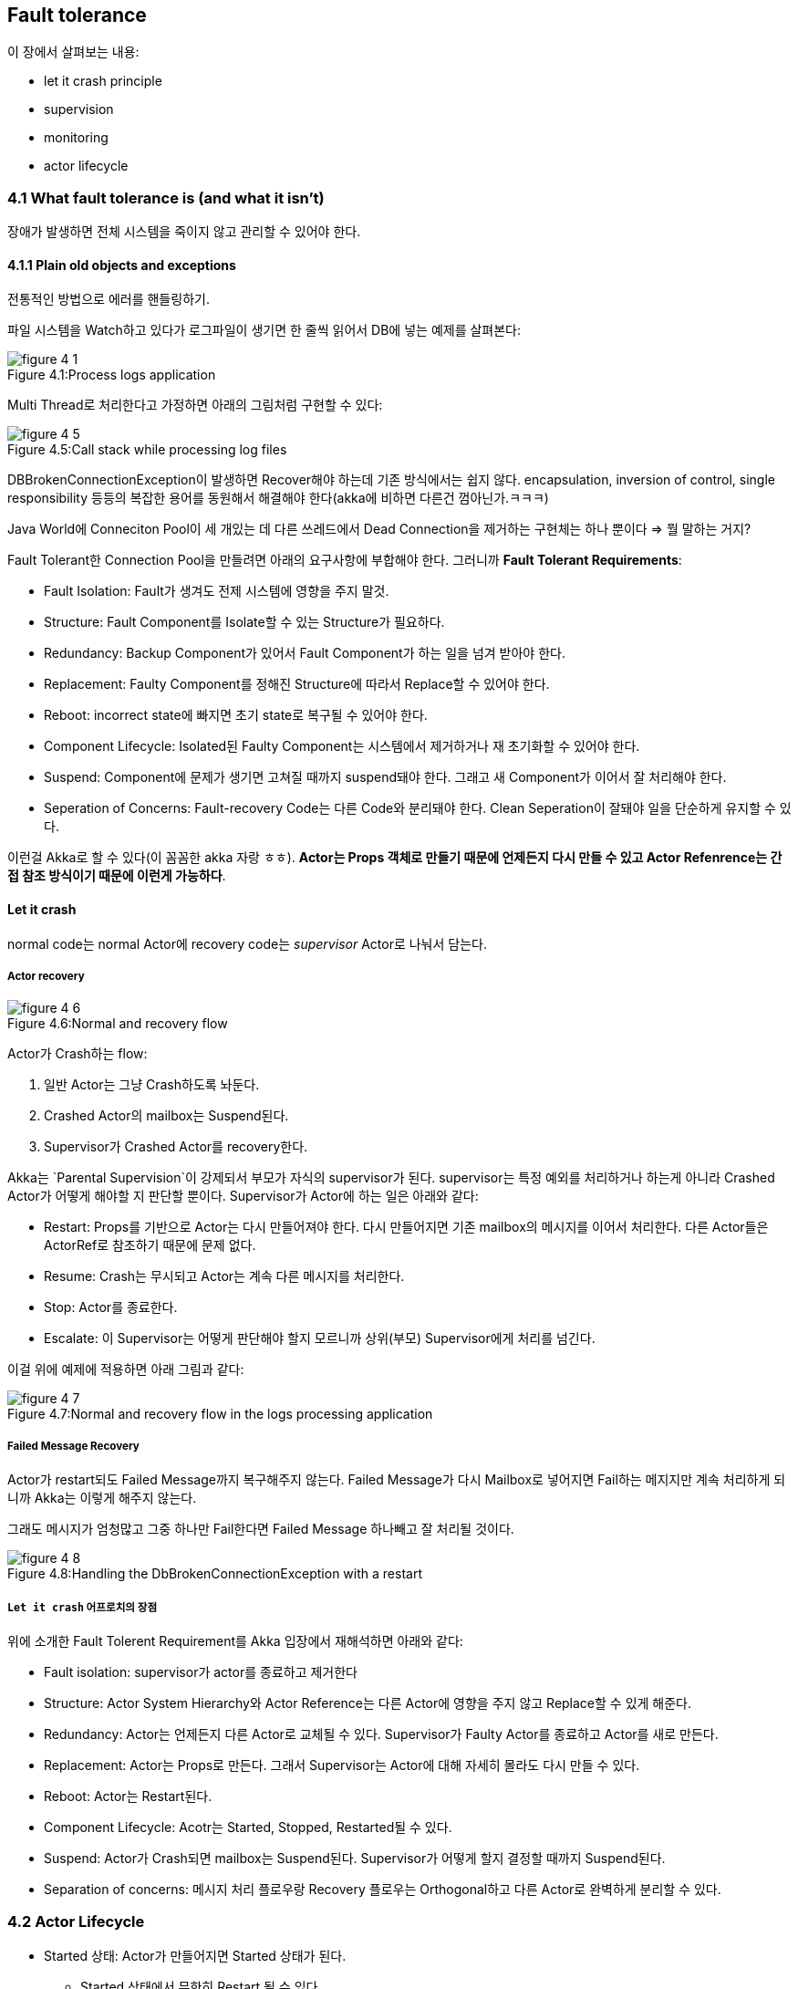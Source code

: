 == Fault tolerance

:numbered!:

이 장에서 살펴보는 내용:

* let it crash principle
* supervision
* monitoring
* actor lifecycle


=== 4.1 What fault tolerance is (and what it isn’t)

장애가 발생하면 전체 시스템을 죽이지 않고 관리할 수 있어야 한다.

==== 4.1.1 Plain old objects and exceptions

전통적인 방법으로 에러를 핸들링하기.

파일 시스템을 Watch하고 있다가 로그파일이 생기면 한 줄씩 읽어서 DB에 넣는 예제를 살펴본다:

image::img/figure-4-1.png[caption="Figure 4.1:", title="Process logs application"]

Multi Thread로 처리한다고 가정하면 아래의 그림처럼 구현할 수 있다:

image::img/figure-4-5.png[caption="Figure 4.5:", title="Call stack while processing log files"]

DBBrokenConnectionException이 발생하면 Recover해야 하는데 기존 방식에서는 쉽지 않다. encapsulation, inversion of control, single responsibility 등등의 복잡한 용어를 동원해서 해결해야 한다(akka에 비하면 다른건 껌아닌가.ㅋㅋㅋ)

Java World에 Conneciton Pool이 세 개있는 데 다른 쓰레드에서 Dead Connection을 제거하는 구현체는 하나 뿐이다 => 뭘 말하는 거지?

Fault Tolerant한 Connection Pool을 만들려면 아래의 요구사항에 부합해야 한다. 그러니까 **Fault Tolerant Requirements**:

* Fault Isolation: Fault가 생겨도 전제 시스템에 영향을 주지 말것.
* Structure: Fault Component를 Isolate할 수 있는 Structure가 필요하다.
* Redundancy: Backup Component가 있어서 Fault Component가 하는 일을 넘겨 받아야 한다.
* Replacement: Faulty Component를 정해진 Structure에 따라서 Replace할 수 있어야 한다.
* Reboot: incorrect state에 빠지면 초기 state로 복구될 수 있어야 한다.
* Component Lifecycle: Isolated된 Faulty Component는 시스템에서 제거하거나 재 초기화할 수 있어야 한다.
* Suspend: Component에 문제가 생기면 고쳐질 때까지 suspend돼야 한다. 그래고 새 Component가 이어서 잘 처리해야 한다.
* Seperation of Concerns: Fault-recovery Code는 다른 Code와 분리돼야 한다. Clean Seperation이 잘돼야 일을 단순하게 유지할 수 있다.

이런걸 Akka로 할 수 있다(이 꼼꼼한 akka 자랑 ㅎㅎ). ** Actor는 Props 객체로 만들기 때문에 언제든지 다시 만들 수 있고 Actor Refenrence는 간접 참조 방식이기 때문에 이런게 가능하다**.

==== Let it crash

normal code는 normal Actor에 recovery code는 _supervisor_ Actor로 나눠서 담는다.

===== Actor recovery

image::img/figure-4-6.png[caption="Figure 4.6:", title="Normal and recovery flow"]

Actor가 Crash하는 flow:

. 일반 Actor는 그냥 Crash하도록 놔둔다.
. Crashed Actor의 mailbox는 Suspend된다.
. Supervisor가 Crashed Actor를 recovery한다.

Akka는 `Parental Supervision`이 강제되서 부모가 자식의 supervisor가 된다. supervisor는 특정 예외를 처리하거나 하는게 아니라 Crashed Actor가 어떻게 해야할 지 판단할 뿐이다. Supervisor가 Actor에 하는 일은 아래와 같다:

* Restart: Props를 기반으로 Actor는 다시 만들어져야 한다. 다시 만들어지면 기존 mailbox의 메시지를 이어서 처리한다. 다른 Actor들은 ActorRef로 참조하기 때문에 문제 없다.
* Resume: Crash는 무시되고 Actor는 계속 다른 메시지를 처리한다.
* Stop: Actor를 종료한다.
* Escalate: 이 Supervisor는 어떻게 판단해야 할지 모르니까 상위(부모) Supervisor에게 처리를 넘긴다.

이걸 위에 예제에 적용하면 아래 그림과 같다:

image::img/figure-4-7.png[caption="Figure 4.7:", title="Normal and recovery flow in the logs processing application"]

===== Failed Message Recovery

Actor가 restart되도 Failed Message까지 복구해주지 않는다. Failed Message가 다시 Mailbox로 넣어지면 Fail하는 메지지만 계속 처리하게 되니까 Akka는 이렇게 해주지 않는다.

그래도 메시지가 엄청많고 그중 하나만 Fail한다면 Failed Message 하나빼고 잘 처리될 것이다.

image::img/figure-4-8.png[caption="Figure 4.8:", title="Handling the DbBrokenConnectionException with a restart"]

===== `Let it crash` 어프로치의 장점

위에 소개한 Fault Tolerent Requirement를 Akka 입장에서 재해석하면 아래와 같다:

* Fault isolation: supervisor가 actor를 종료하고 제거한다
* Structure: Actor System Hierarchy와 Actor Reference는 다른 Actor에 영향을 주지 않고 Replace할 수 있게 해준다.
* Redundancy: Actor는 언제든지 다른 Actor로 교체될 수 있다. Supervisor가 Faulty Actor를 종료하고 Actor를 새로 만든다.
* Replacement: Actor는 Props로 만든다. 그래서 Supervisor는 Actor에 대해 자세히 몰라도 다시 만들 수 있다.
* Reboot: Actor는 Restart된다.
* Component Lifecycle: Acotr는 Started, Stopped, Restarted될 수 있다.
* Suspend: Actor가 Crash되면 mailbox는 Suspend된다. Supervisor가 어떻게 할지 결정할 때까지 Suspend된다.
* Separation of concerns: 메시지 처리 플로우랑 Recovery 플로우는 Orthogonal하고 다른 Actor로 완벽하게 분리할 수 있다.

=== 4.2 Actor Lifecycle

* Started 상태: Actor가 만들어지면 Started 상태가 된다.
** Started 상태에서 무한히 Restart 될 수 있다.
* Terminated 상태: Terministaed가 되면 더 이상 메시지를 처리하지 않고 GC된다.
* Hook: 상태가 변경될 때 Hook이 있어서 핸들링할 수 있다.
** Restart시 이 Hook으로 Failed 메시지를 처리할 수 있다.
** 리소스를 해제할 수 있다.

==== 4.2.1 Start Event

`ActorSystem.actorOf`나 `ActorContext.actorOf` 메소드로 Actor를 만들면 바로 시작된다.

image::img/figure-4-9.png[caption="Figure 4.9:", title="Starting an actor"]

Actor가 시작하기전에 `preStart` Hook이 호출된다:

[source, scala]
----
override def preStart() {
    println("preStart")

    // <1>
}
----
<1> Constructor에서 Actor 초기화가(set initial state) 완료된다고 보장되지 않는다. 그래서 Actor의 초기화는 Constructor가 아니라 이 Hook에서 해야 한다.

==== 4.2.2 Stop Event

`ActorSystem.stop`나 `ActorContext.stop` 메소드를 호출하거나 Actor에 `PoisonPill` 메시지를 보내면 Actor가 Stop된다.

image::img/figure-4-10.png[caption="Figure 4.10:", title="Stop an actor"]

`postStop` 훅은 Actor가 Terminated 상태가 되기 전에 호출된다. Terminated 상태가 되면 Actor는 메시지를 처리할 수 없다.

[source, scala]
----
override def postStop() {
    println("postStop")

    // <1>
    // <2>
}
----
<1> `preStart` Hook에서 생성한 리소스를 해제한다.
<2> 다음 Actor가 이을 수 있도록 Actor의 State를 저장한다.

Actor가 Stopped되면 ActorRef에서 연결이 끊기고 이 ActorRef는 `deadLetters` ActorRef로 redirect된다. Dead Actor에 오는 메시지는 전부 `deadLetters` ActorRef가 받는다.

==== 4.2.3 Restart Event

Actor 인스턴스가 Replace되기 때문에 다른 것보다 복잡하다.

image::img/figure-4-11.png[caption="Figure 4.11:", title="Restarting an actor"]

`preRestart` Hook:

[source, scala]
----
override def preRestart(reason: Throwable, message: Option[Any]){ // <1>
    println("preRestart")
    super.preRestart(reason, message) // <2>
}
----
<1> Crash를 핸들할 수 있도록 Throwable과 Failed Message를 아규먼트로 받는다.
<2> `super.preRestart`를 호출하면 자식 Actor들이 전부 Stop된다. `postStop`도 실행시킨다.

`preRestart`의 기본 행동은 자식 Actor를 전부 Stop하는 것이다. `super.preRestart`를 생략하면 자식 Actor가 그대로 남아서 조심해야 한다. Restart는 Props로 Actor를 만들고 이 때 Constructor가 호출되기 때문에 자식 Actor가 전부 다시 만들어질 수 있기 때문에 조심해야 한다.

Restart는 stop 메소드를 호출한 것과 다르다:

* 나중에 살펴볼테지만 Actor의 Death를 모니터링할 수 있다.
* Crashed Actor는 Terminated 메시지를 발생시키지 않는다.
* Fresh Actor는 기존 ActorRef에 자동으로 연결된다.
* Stopped Actor는 기존 ActorRef에서 연결이 끊기고 `deadLetters` ActorRef로 Redirect된다.

Fresh Actor가 기존 Actor의 State를 넘겨 받는 방법:

* Supervisor가 State를 메시지로 새 Actor에 보낸다.
** Failed Message를 새 Actor가 처리하도록 하려면 간단히 self ActorRef로 Failed Message를 보내면 된다.
*** 이렇게 하면 메시지 순서가 바뀐다. MailBox의 Top에 넣어지고 나중에 처리된다.
* 기존 Actor가 DB나 어딘가에 State를 저장하고 새 Actor는 그 State를 읽어들인다.

`preRestart` Hook, `Constructor`, `postRestart` Hook 순서대로 호출된다:

image::img/figure-4-12-1.png[caption="Figure 4.12.1:", title="Restart an actor"]

[source, scala]
----
override def postRestart(reason: Throwable) { // <1>
    println("postRestart")
    super.postRestart(reason) // <2>
}
----
<1> `preRestart`에서 받았던 reason과 같은 객체다.
<2> `preStart`를 Trigger한다. 이 것을 생략하면 Restart시 `preStart`가 실행되지 않는다.

==== 4.2.4 Putting the lifecycle pieces together

image::img/figure-4-12.png[caption="Figure 4.12:", title="Full lifecycle of an actor"]

모든 Hook을 합친 코드:

[source, scala]
----
class LifeCycleHooks extends Actor
                     with ActorLogging{
    System.out.println("Constructor")

    override def preStart() {println("preStart")}

    override def postStop() {println("postStop")}

    override def preRestart(reason: Throwable, message: Option[Any]) {
        println("preRestart")
        super.preRestart (reason, message)
    }

    override def postRestart(reason: Throwable) {
        println("postRestart")
        super.postRestart(reason)
    }

    def receive = {
        case "restart" =>
        throw new IllegalStateException("force restart")
        case msg: AnyRef => println("Receive")
    }
}
----

Test:

[source, scala]
----
val testActorRef = system.actorOf(
  Props[LifeCycleHooks], "LifeCycleHooks")
testActorRef ! "restart"
testActorRef.tell("msg", testActor)
expectMsg("msg")
system.stop(testActorRef)
Thread.sleep(1000)
----

실행결과:

[source]
----
Constructor
preStart
preRestart force restart
postStop
Constructor
postRestart force restart
preStart
Receive
postStop
----

==== 4.2.5 Monitoring the Lifecycle

Terminated:

* `stop` 메소드를 직접 호출하면 Terminated된다. PosonPill 메시지를 받으면 간접적으로 `stop` 메소드가 호출되고 Terminated된다.
* Restart는 다르게 처리한다. 이 때는 Terminate되지 않고 Replace된다.

Monitoring은 Supervision과 다르다:

* Monitoring: `context.watch`로 어떤 Actor든지 Monitoring할 수 있다.
** 등록한 Actor가 Terminated되면 Terminated 메시지를 받는다.
** `context.unwatch`로 등록을 해제할 수 있다.
* Supervision: 부모만 Supervisor가 될 수 있다. Supervisor는 자식의 Terminated, Restarted, Stopped 상태를 관장할 수 있다.

DbWatcher:

[source, scala]
----
class DbWatcher(dbWriter: ActorRef) extends Actor with ActorLogging {
    context.watch(dbWriter)
    def receive = {
        case Terminated(actorRef) =>
        log.warning("Actor {} terminated", actorRef)
    }
}
----

=== 4.3 Supervision

User Actor는 User Space인 `/user` Path 하위에 위치한다.

==== 4.3.1 Supervisor Hierarchy

Actor를 아래와 같이 구성한다.

image::img/figure-4-14.png[caption="Figure 4.14:", title="Supervisors forward messages in the message flow"]

예를 들어 fileWatcher는 logProcessor의 ActorRef가 아니라 logProcessorsSupervisor의 ActorRef를 참조하므로 logProcessor의 lifecycle에 완전히 독립적이다.

이 Supervisor 모델과 6장에서 설명하는 Lookup, Forwarde 개념이 합쳐진 구현이 필요할 것 같다.

==== 4.3.2 Predefined strategies

* SupervisorStrategy에는 defaultStrategy, StoppingStrategy로 두 가지가 미리 정의돼 있다.
* Supervisor가 처리하지 않은 Throwable은 상위 Supervisor한테 넘어간다.

===== defaultStrategy

* 모든 Actor는 defaultStrategy를 따른다.
* defaultStrategy가 모든 Actor의 default임을 변경할 수 없다. => Actor Trait 별로 변경해야 한다는 말인듯.

[source, scala]
----
final val defaultStrategy: SupervisorStrategy = {
    def defaultDecider: Decider = {
        case _: ActorInitializationException => Stop // <1>
        case _: ActorKilledException => Stop // <2>
        case _: Exception => Restart // <3>
    }
    OneForOneStrategy()(defaultDecider) // <4>
}
----
<1> Actor가 초기화하다 예외가 발생하는 경우
<2> Actor를 해제하다가 예외가 발생하는 경우
<3> Restart!
<4> 모든 Actor는 독립적이다.

예를 들어, `/user` guardian Actor는 top-level Actor가 Exception을 던지면 top-level Actor를 Restart시킨다.

===== stoppingStrategy

[source, scala]
----
final val stoppingStrategy: SupervisorStrategy = {
    def stoppingDecider: Decider = {
        case _: Exception => Stop // <1>
    }
    OneForOneStrategy()(stoppingDecider)
}
----
<1> 좌우지간 Stop!



* OneForOneStrategy: Children 중에서 예외를 던진 해당 Actor에만 적용한다.
* AllForOneStrategy: 어떤 Child에서 예외를 던지면 모든 Children에 적용한다.


* fatal error는 Actor에서 처리하지 않는 것을 권장한다.
* fatal error가 발생하면 Actor System이 gracefully shut down하도록 한다.
* fatal error가 발생하면 JVM을 exit시킬지 Actor System을 gracefully shutdown 시킬지 설정할 수 있다
* 책 어딘가에서(5장이라고 돼있는데 5장은 future라서 아님) 설정하는 법을 설명한다.

==== 4.3.3 Custom strategies

네 가지 Custom strategies를 살펴본다:

. *DB Supervisor*: Restart the child, remove the crashed actor instance, and replace it with a fresh actor instance.
. *Log Processor Supervisor*: Resume the child, ignore errors, and keep processing with the same actor instance.
. *FileWatcher Supervisor*: Stop the child, terminate the child permanently.
. *DB Impatient Supervisor*: Escalate the failure and let the parent actor decide what action needs to be taken.

===== DB Supervisor

[source, scala]
----
class DbWriter(connection: DbCon) extends Actor {
    import LogProcessingProtocol._

    def receive = {
        case Line(time, message, messageType) =>
            connection.write(Map('time -> time,
                'message -> message,
                'messageType -> messageType))
    }
}

class DbSupervisor(writerProps: Props) extends Actor {
    override def supervisorStrategy = OneForOneStrategy() {
        case _: DbBrokenConnectionException => Restart
    }

    val writer = context.actorOf(writerProps)

    def receive = {
        case m => writer forward (m)
    }
}
----

===== Log Processor Supervisor

[source, scala]
----
class LogProcessor(dbSupervisor: ActorRef)
        extends Actor with LogParsing {
    import LogProcessingProtocol._

    def receive = {
        case LogFile(file) =>
            val lines = parse(file)
            lines.foreach(dbSupervisor ! _)
    }
}

class LogProcSupervisor(dbSupervisorProps: Props)
        extends Actor {
    override def supervisorStrategy = OneForOneStrategy() {
        case _: CorruptedFileException => Resume
    }

    val dbSupervisor = context.actorOf(dbSupervisorProps)
    val logProcProps = Props(new LogProcessor(dbSupervisor))
    val logProcessor = context.actorOf(logProcProps)

    def receive = {
        case m => logProcessor forward (m)
    }
}
----

===== FileMatcher Supervisor

[source, scala]
----
class FileWatcher(sourceUri: String,
                  logProcSupervisor: ActorRef)
        extends Actor with FileWatchingAbilities {
    register(sourceUri)

    import FileWatcherProtocol._
    import LogProcessingProtocol._

    def receive = {
        case NewFile(file, _) =>
            logProcSupervisor ! LogFile(file)

        case SourceAbandoned(uri) if uri == sourceUri =>
            self ! PoisonPill
    }
}

class FileWatchingSupervisor(sources: Vector[String],
                             logProcSuperProps: Props)
        extends Actor {
    var fileWatchers: Vector[ActorRef] = sources.map { source =>
        val logProcSupervisor = context.actorOf(logProcSuperProps)
        val fileWatcher = context.actorOf(Props(
                new FileWatcher(source, logProcSupervisor)))
        context.watch(fileWatcher)
        fileWatcher
    }

    override def supervisorStrategy = AllForOneStrategy() {
        case _: DiskError => Stop
    }

    def receive = {
        case Terminated(fileWatcher) =>
            fileWatchers = fileWatchers.filterNot(w => w == fileWatcher)
            if (fileWatchers.isEmpty) self ! PoisonPill
    }
}
----

===== DB Impatient Supervisor

[source, scala]
----
class DbImpatientSupervisor(writerProps: Props) extends Actor {
    override def supervisorStrategy = OneForOneStrategy(
            maxNrOfRetries = 5,
            withinTimeRange = 60 seconds) {
        case _: DbBrokenConnectionException => Restart
    }

    val writer = context.actorOf(writerProps)

    def receive = {
        case m => writer forward (m)
    }
}
----

=== 4.4 Summary
